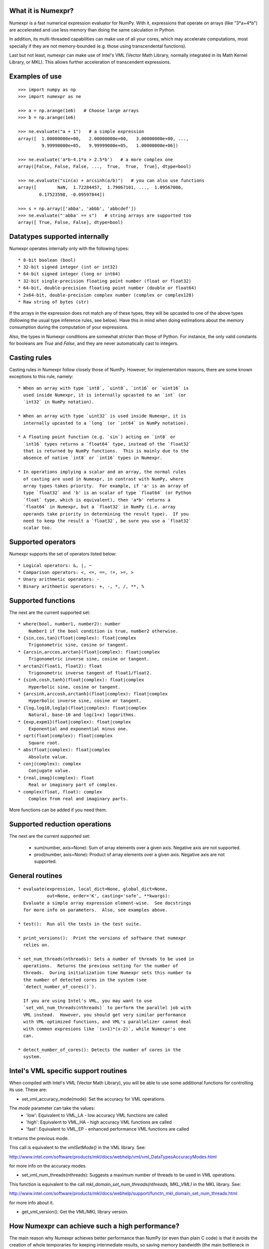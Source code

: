 What it is Numexpr?
===================

Numexpr is a fast numerical expression evaluator for NumPy.  With it,
expressions that operate on arrays (like "3*a+4*b") are accelerated
and use less memory than doing the same calculation in Python.

In addition, its multi-threaded capabilities can make use of all your
cores, which may accelerate computations, most specially if they are
not memory-bounded (e.g. those using transcendental functions).

Last but not least, numexpr can make use of Intel's VML (Vector Math
Library, normally integrated in its Math Kernel Library, or MKL).
This allows further acceleration of transcendent expressions.


Examples of use
===============

::

  >>> import numpy as np
  >>> import numexpr as ne

  >>> a = np.arange(1e6)   # Choose large arrays
  >>> b = np.arange(1e6)

  >>> ne.evaluate("a + 1")   # a simple expression
  array([  1.00000000e+00,   2.00000000e+00,   3.00000000e+00, ...,
           9.99998000e+05,   9.99999000e+05,   1.00000000e+06])

  >>> ne.evaluate('a*b-4.1*a > 2.5*b')   # a more complex one
  array([False, False, False, ...,  True,  True,  True], dtype=bool)

  >>> ne.evaluate("sin(a) + arcsinh(a/b)")   # you can also use functions
  array([        NaN,  1.72284457,  1.79067101, ...,  1.09567006,
          0.17523598, -0.09597844])

  >>> s = np.array(['abba', 'abbb', 'abbcdef'])
  >>> ne.evaluate("'abba' == s")   # string arrays are supported too
  array([ True, False, False], dtype=bool)


Datatypes supported internally
==============================

Numexpr operates internally only with the following types::

    * 8-bit boolean (bool)
    * 32-bit signed integer (int or int32)
    * 64-bit signed integer (long or int64)
    * 32-bit single-precision floating point number (float or float32)
    * 64-bit, double-precision floating point number (double or float64)
    * 2x64-bit, double-precision complex number (complex or complex128)
    * Raw string of bytes (str)

If the arrays in the expression does not match any of these types,
they will be upcasted to one of the above types (following the usual
type inference rules, see below).  Have this in mind when doing
estimations about the memory consumption during the computation of
your expressions.

Also, the types in Numexpr conditions are somewhat stricter than those
of Python.  For instance, the only valid constants for booleans are
`True` and `False`, and they are never automatically cast to integers.


Casting rules
=============

Casting rules in Numexpr follow closely those of NumPy.  However, for
implementation reasons, there are some known exceptions to this rule,
namely::

    * When an array with type `int8`, `uint8`, `int16` or `uint16` is
      used inside Numexpr, it is internally upcasted to an `int` (or
      `int32` in NumPy notation).

    * When an array with type `uint32` is used inside Numexpr, it is
      internally upcasted to a `long` (or `int64` in NumPy notation).

    * A floating point function (e.g. `sin`) acting on `int8` or
      `int16` types returns a `float64` type, instead of the `float32`
      that is returned by NumPy functions.  This is mainly due to the
      absence of native `int8` or `int16` types in Numexpr.

    * In operations implying a scalar and an array, the normal rules
      of casting are used in Numexpr, in contrast with NumPy, where
      array types takes priority.  For example, if 'a' is an array of
      type `float32` and 'b' is an scalar of type `float64` (or Python
      `float` type, which is equivalent), then 'a*b' returns a
      `float64` in Numexpr, but a `float32` in NumPy (i.e. array
      operands take priority in determining the result type).  If you
      need to keep the result a `float32`, be sure you use a `float32`
      scalar too.


Supported operators
===================

Numexpr supports the set of operators listed below::

    * Logical operators: &, |, ~
    * Comparison operators: <, <=, ==, !=, >=, >
    * Unary arithmetic operators: -
    * Binary arithmetic operators: +, -, *, /, **, %


Supported functions
===================

The next are the current supported set::

  * where(bool, number1, number2): number
      Number1 if the bool condition is true, number2 otherwise.
  * {sin,cos,tan}(float|complex): float|complex
      Trigonometric sine, cosine or tangent.
  * {arcsin,arccos,arctan}(float|complex): float|complex
      Trigonometric inverse sine, cosine or tangent.
  * arctan2(float1, float2): float
      Trigonometric inverse tangent of float1/float2.
  * {sinh,cosh,tanh}(float|complex): float|complex
      Hyperbolic sine, cosine or tangent.
  * {arcsinh,arccosh,arctanh}(float|complex): float|complex
      Hyperbolic inverse sine, cosine or tangent.
  * {log,log10,log1p}(float|complex): float|complex
      Natural, base-10 and log(1+x) logarithms.
  * {exp,expm1}(float|complex): float|complex
      Exponential and exponential minus one.
  * sqrt(float|complex): float|complex
      Square root.
  * abs(float|complex): float|complex
      Absolute value.
  * conj(complex): complex
      Conjugate value.
  * {real,imag}(complex): float
      Real or imaginary part of complex.
  * complex(float, float): complex
      Complex from real and imaginary parts.

.. Notes:

  + `abs()` for complex inputs returns a ``complex`` output too.  This
  is a departure from NumPy where a ``float`` is returned instead.
  However, Numexpr is not flexible enough yet so as to allow this to
  happen.  Meanwhile, if you want to mimic NumPy behaviour, you may
  want to select the real part via the ``real`` function
  (e.g. "real(abs(cplx))") or via the ``real`` selector
  (e.g. "abs(cplx).real").

More functions can be added if you need them.


Supported reduction operations
==============================

The next are the current supported set:

  * sum(number, axis=None): Sum of array elements over a given axis.
    Negative axis are not supported.

  * prod(number, axis=None): Product of array elements over a given
    axis.  Negative axis are not supported.


General routines
================

::

  * evaluate(expression, local_dict=None, global_dict=None,
             out=None, order='K', casting='safe', **kwargs):
    Evaluate a simple array expression element-wise.  See docstrings
    for more info on parameters.  Also, see examples above.

  * test():  Run all the tests in the test suite.

  * print_versions():  Print the versions of software that numexpr
    relies on.

  * set_num_threads(nthreads): Sets a number of threads to be used in
    operations.  Returns the previous setting for the number of
    threads.  During initialization time Numexpr sets this number to
    the number of detected cores in the system (see
    `detect_number_of_cores()`).

    If you are using Intel's VML, you may want to use
    `set_vml_num_threads(nthreads)` to perform the parallel job with
    VML instead.  However, you should get very similar performance
    with VML-optimized functions, and VML's parallelizer cannot deal
    with common expresions like `(x+1)*(x-2)`, while Numexpr's one
    can.

  * detect_number_of_cores(): Detects the number of cores in the
    system.


Intel's VML specific support routines
=====================================

When compiled with Intel's VML (Vector Math Library), you will be able
to use some additional functions for controlling its use. These are:

* set_vml_accuracy_mode(mode):  Set the accuracy for VML operations.

The `mode` parameter can take the values:
  - 'low': Equivalent to VML_LA - low accuracy VML functions are called
  - 'high': Equivalent to VML_HA - high accuracy VML functions are called
  - 'fast': Equivalent to VML_EP - enhanced performance VML functions are called

It returns the previous mode.

This call is equivalent to the `vmlSetMode()` in the VML library.
See:

http://www.intel.com/software/products/mkl/docs/webhelp/vml/vml_DataTypesAccuracyModes.html

for more info on the accuracy modes.

* set_vml_num_threads(nthreads): Suggests a maximum number of
  threads to be used in VML operations.

This function is equivalent to the call
`mkl_domain_set_num_threads(nthreads, MKL_VML)` in the MKL library.
See:

http://www.intel.com/software/products/mkl/docs/webhelp/support/functn_mkl_domain_set_num_threads.html

for more info about it.

* get_vml_version():  Get the VML/MKL library version.


How Numexpr can achieve such a high performance?
================================================

The main reason why Numexpr achieves better performance than NumPy (or
even than plain C code) is that it avoids the creation of whole
temporaries for keeping intermediate results, so saving memory
bandwidth (the main bottleneck in many computations in nowadays
computers). Due to this, it works best with arrays that are large
enough (typically larger than processor caches).

Briefly, it works as follows. Numexpr parses the expression into its
own op-codes, that will be used by the integrated computing virtual
machine. Then, the array operands are split in small chunks (that
easily fit in the cache of the CPU) and passed to the virtual
machine. Then, the computational phase starts, and the virtual machine
applies the op-code operations for each chunk, saving the outcome in
the resulting array. It is worth noting that all the temporaries and
constants in the expression are kept in the same small chunk sizes
than the operand ones, avoiding additional memory (and most specially,
memory bandwidth) waste.

The result is that Numexpr can get the most of your machine computing
capabilities for array-wise computations.  Just to give you an idea of
its performance, common speed-ups with regard to NumPy are usually
between 0.95x (for very simple expressions, like ’a + 1’) and 4x (for
relatively complex ones, like 'a*b-4.1*a > 2.5*b'), although much
higher speed-ups can be achieved (up to 15x can be seen in not too
esoteric expressions) because this depends on the kind of the
operations and how many operands participates in the expression.  Of
course, Numexpr will perform better (in comparison with NumPy) with
larger matrices, i.e. typically those that does not fit in the cache
of your CPU.  In order to get a better idea on the different speed-ups
that can be achieved for your own platform, you may want to run the
benchmarks in the directory bench/.

See more info about how Numexpr works in:

https://github.com/pydata/numexpr/wiki


Authors
=======

See AUTHORS.txt


License
=======

Numexpr is distributed under the MIT license (see LICENSE.txt file).



.. Local Variables:
.. mode: text
.. coding: utf-8
.. fill-column: 70
.. End:
